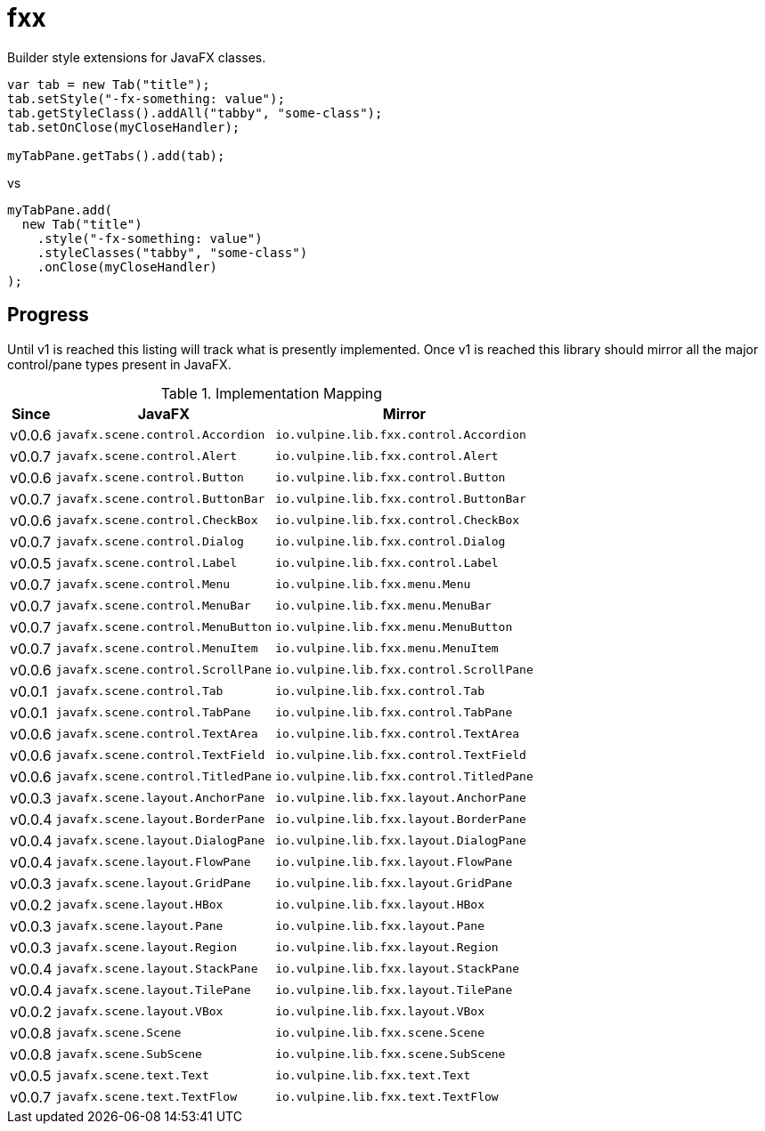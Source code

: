 = fxx
:jfx: javafx
:fxx: io.vulpine.lib.fxx

Builder style extensions for JavaFX classes.

[source,java]
----
var tab = new Tab("title");
tab.setStyle("-fx-something: value");
tab.getStyleClass().addAll("tabby", "some-class");
tab.setOnClose(myCloseHandler);

myTabPane.getTabs().add(tab);
----

vs

[source,java]
----
myTabPane.add(
  new Tab("title")
    .style("-fx-something: value")
    .styleClasses("tabby", "some-class")
    .onClose(myCloseHandler)
);
----

== Progress

Until v1 is reached this listing will track what is presently implemented.
Once v1 is reached this library should mirror all the major control/pane types
present in JavaFX.

[%header, width="25%", cols=3]
.Implementation Mapping
|===
^|Since  ^|JavaFX                           ^| Mirror
^|v0.0.6 >|`{jfx}.scene.control.Accordion`  <|`{fxx}.control.Accordion`
^|v0.0.7 >|`{jfx}.scene.control.Alert`      <|`{fxx}.control.Alert`
^|v0.0.6 >|`{jfx}.scene.control.Button`     <|`{fxx}.control.Button`
^|v0.0.7 >|`{jfx}.scene.control.ButtonBar`  <|`{fxx}.control.ButtonBar`
^|v0.0.6 >|`{jfx}.scene.control.CheckBox`   <|`{fxx}.control.CheckBox`
^|v0.0.7 >|`{jfx}.scene.control.Dialog`     <|`{fxx}.control.Dialog`
^|v0.0.5 >|`{jfx}.scene.control.Label`      <|`{fxx}.control.Label`
^|v0.0.7 >|`{jfx}.scene.control.Menu`       <|`{fxx}.menu.Menu`
^|v0.0.7 >|`{jfx}.scene.control.MenuBar`    <|`{fxx}.menu.MenuBar`
^|v0.0.7 >|`{jfx}.scene.control.MenuButton` <|`{fxx}.menu.MenuButton`
^|v0.0.7 >|`{jfx}.scene.control.MenuItem`   <|`{fxx}.menu.MenuItem`
^|v0.0.6 >|`{jfx}.scene.control.ScrollPane` <|`{fxx}.control.ScrollPane`
^|v0.0.1 >|`{jfx}.scene.control.Tab`        <|`{fxx}.control.Tab`
^|v0.0.1 >|`{jfx}.scene.control.TabPane`    <|`{fxx}.control.TabPane`
^|v0.0.6 >|`{jfx}.scene.control.TextArea`   <|`{fxx}.control.TextArea`
^|v0.0.6 >|`{jfx}.scene.control.TextField`  <|`{fxx}.control.TextField`
^|v0.0.6 >|`{jfx}.scene.control.TitledPane` <|`{fxx}.control.TitledPane`
^|v0.0.3 >|`{jfx}.scene.layout.AnchorPane`  <|`{fxx}.layout.AnchorPane`
^|v0.0.4 >|`{jfx}.scene.layout.BorderPane`  <|`{fxx}.layout.BorderPane`
^|v0.0.4 >|`{jfx}.scene.layout.DialogPane`  <|`{fxx}.layout.DialogPane`
^|v0.0.4 >|`{jfx}.scene.layout.FlowPane`    <|`{fxx}.layout.FlowPane`
^|v0.0.3 >|`{jfx}.scene.layout.GridPane`    <|`{fxx}.layout.GridPane`
^|v0.0.2 >|`{jfx}.scene.layout.HBox`        <|`{fxx}.layout.HBox`
^|v0.0.3 >|`{jfx}.scene.layout.Pane`        <|`{fxx}.layout.Pane`
^|v0.0.3 >|`{jfx}.scene.layout.Region`      <|`{fxx}.layout.Region`
^|v0.0.4 >|`{jfx}.scene.layout.StackPane`   <|`{fxx}.layout.StackPane`
^|v0.0.4 >|`{jfx}.scene.layout.TilePane`    <|`{fxx}.layout.TilePane`
^|v0.0.2 >|`{jfx}.scene.layout.VBox`        <|`{fxx}.layout.VBox`
^|v0.0.8 >|`{jfx}.scene.Scene`              <|`{fxx}.scene.Scene`
^|v0.0.8 >|`{jfx}.scene.SubScene`           <|`{fxx}.scene.SubScene`
^|v0.0.5 >|`{jfx}.scene.text.Text`          <|`{fxx}.text.Text`
^|v0.0.7 >|`{jfx}.scene.text.TextFlow`      <|`{fxx}.text.TextFlow`
|===